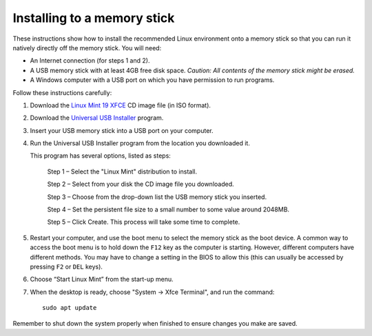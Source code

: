 Installing to a memory stick
----------------------------

These instructions show how to install the recommended Linux environment
onto a memory stick so that you can run it natively directly off
the memory stick. You will need:

- An Internet connection (for steps 1 and 2).
- A USB memory stick with at least 4GB free disk space. *Caution: All contents
  of the memory stick might be erased.*
- A Windows computer with a USB port on which you have permission to run
  programs.

Follow these instructions carefully:

#. Download the `Linux Mint 19 XFCE`_ CD image file (in ISO format).

#. Download the `Universal USB Installer`_ program.

#. Insert your USB memory stick into a USB port on your computer.

#. Run the Universal USB Installer program from the location you downloaded it.

   This program has several options, listed as steps:

	Step 1 – Select the "Linux Mint" distribution to install.

	Step 2 – Select from your disk the CD image file you downloaded.

	Step 3 – Choose from the drop-down list the USB memory stick you inserted.

	Step 4 – Set the persistent file size to a small number to some value
	around 2048MB.

	Step 5 – Click Create. This process will take some time to complete.

#. Restart your computer, and use the boot menu to select the memory stick
   as the boot device. A common way to access the boot menu is to hold down
   the ``F12`` key as the computer is starting. However, different computers
   have different methods. You may have to change a setting in the BIOS
   to allow this (this can usually be accessed by pressing ``F2`` or ``DEL``
   keys).

#. Choose “Start Linux Mint” from the start-up menu.

#. When the desktop is ready, choose "System -> Xfce Terminal", and run
   the command::

     sudo apt update

Remember to shut down the system properly when finished to ensure changes
you make are saved.


.. _Linux Mint 19 XFCE: https://linuxmint.com/edition.php?id=258
.. _Universal USB Installer: http://www.pendrivelinux.com/universal-usb-installer-easy-as-1-2-3/
